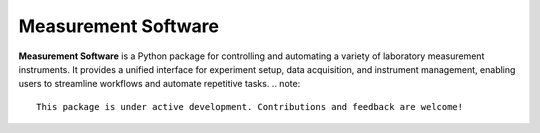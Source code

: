 Measurement Software
====================

**Measurement Software** is a Python package for controlling and automating a variety of laboratory measurement instruments. It provides a unified interface for experiment setup, data acquisition, and instrument management, enabling users to streamline workflows and automate repetitive tasks.
.. note::
    This package is under active development. Contributions and feedback are welcome!
